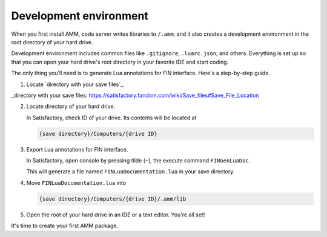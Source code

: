 Development environment
=======================

When you first install AMM, code server writes libraries to ``/.amm``,
and it also creates a development environment in the root directory of your hard drive.

Development environment includes common files like ``.gitignore``, ``.luarc.json``,
and others. Everything is set up so that you can open your hard drive's
root directory in your favorite IDE and start coding.

The only thing you'll need is to generate Lua annotations for FIN interface.
Here's a step-by-step guide.

1. Locate `directory with your save files`_.

   .. tab-set::
      :sync-group: os

      .. tab-item:: Windows
         :sync: windows

         On windows, save files are located in

         .. code-block:: text

            %LOCALAPPDATA%\FactoryGame\Saved\SaveGames\

      .. tab-item:: Linux
         :sync: linux

         On linux, save files are located in one of the following paths.

         - using Steam Play:

           .. code-block:: text

              ~/.local/share/Steam/steamapps/compatdata/526870/pfx/drive_c/users/steamuser/Local Settings/Application Data/FactoryGame/Saved/SaveGames/

         - using Steam:

           .. code-block:: text

              ~/.var/app/com.valvesoftware.Steam/.local/share/Steam/steamapps/compatdata/526870/pfx/drive_c/users/steamuser/AppData/Local/FactoryGame/Saved/SaveGames/

         - using Steam (Debian Based Installation):

           .. code-block:: text

               ~/.steam/debian-installation/steamapps/compatdata/526870/pfx/drive_c/users/steamuser/Local Settings/Application Data/FactoryGame/Saved/SaveGames/

_directory with your save files: https://satisfactory.fandom.com/wiki/Save_files#Save_File_Location

2. Locate directory of your hard drive.

   In Satisfactory, check ID of your drive. Its contents will be located at

   .. code-block:: text

      {save directory}/Computers/{drive ID}

3. Export Lua annotations for FIN interface.

   In Satisfactory, open console by pressing tilde (``~``), the execute command
   ``FINGenLuaDoc``.

   This will generate a file named ``FINLuaDocumentation.lua`` in your save directory.

4. Move ``FINLuaDocumentation.lua`` into

   .. code-block:: text

      {save directory}/Computers/{drive ID}/.amm/lib

5. Open the root of your hard drive in an IDE or a text editor. You're all set!

It's time to create your first AMM package.
